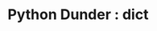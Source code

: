 :PROPERTIES:
:ID:       0f637683-6a7e-422a-bed8-5aa5fadd5e5a
:mtime:    20250804153531
:ctime:    20250804153531
:END:
#+TITLE: Python Dunder : dict
#+FILETAGS: :python:dunder:
